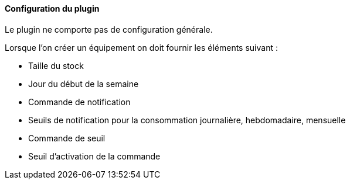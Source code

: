 ==== Configuration du plugin

Le plugin ne comporte pas de configuration générale.

Lorsque l'on créer un équipement on doit fournir les éléments suivant :

  * Taille du stock

  * Jour du début de la semaine

  * Commande de notification

  * Seuils de notification pour la consommation journalière, hebdomadaire, mensuelle

  * Commande de seuil

  * Seuil d'activation de la commande

  
